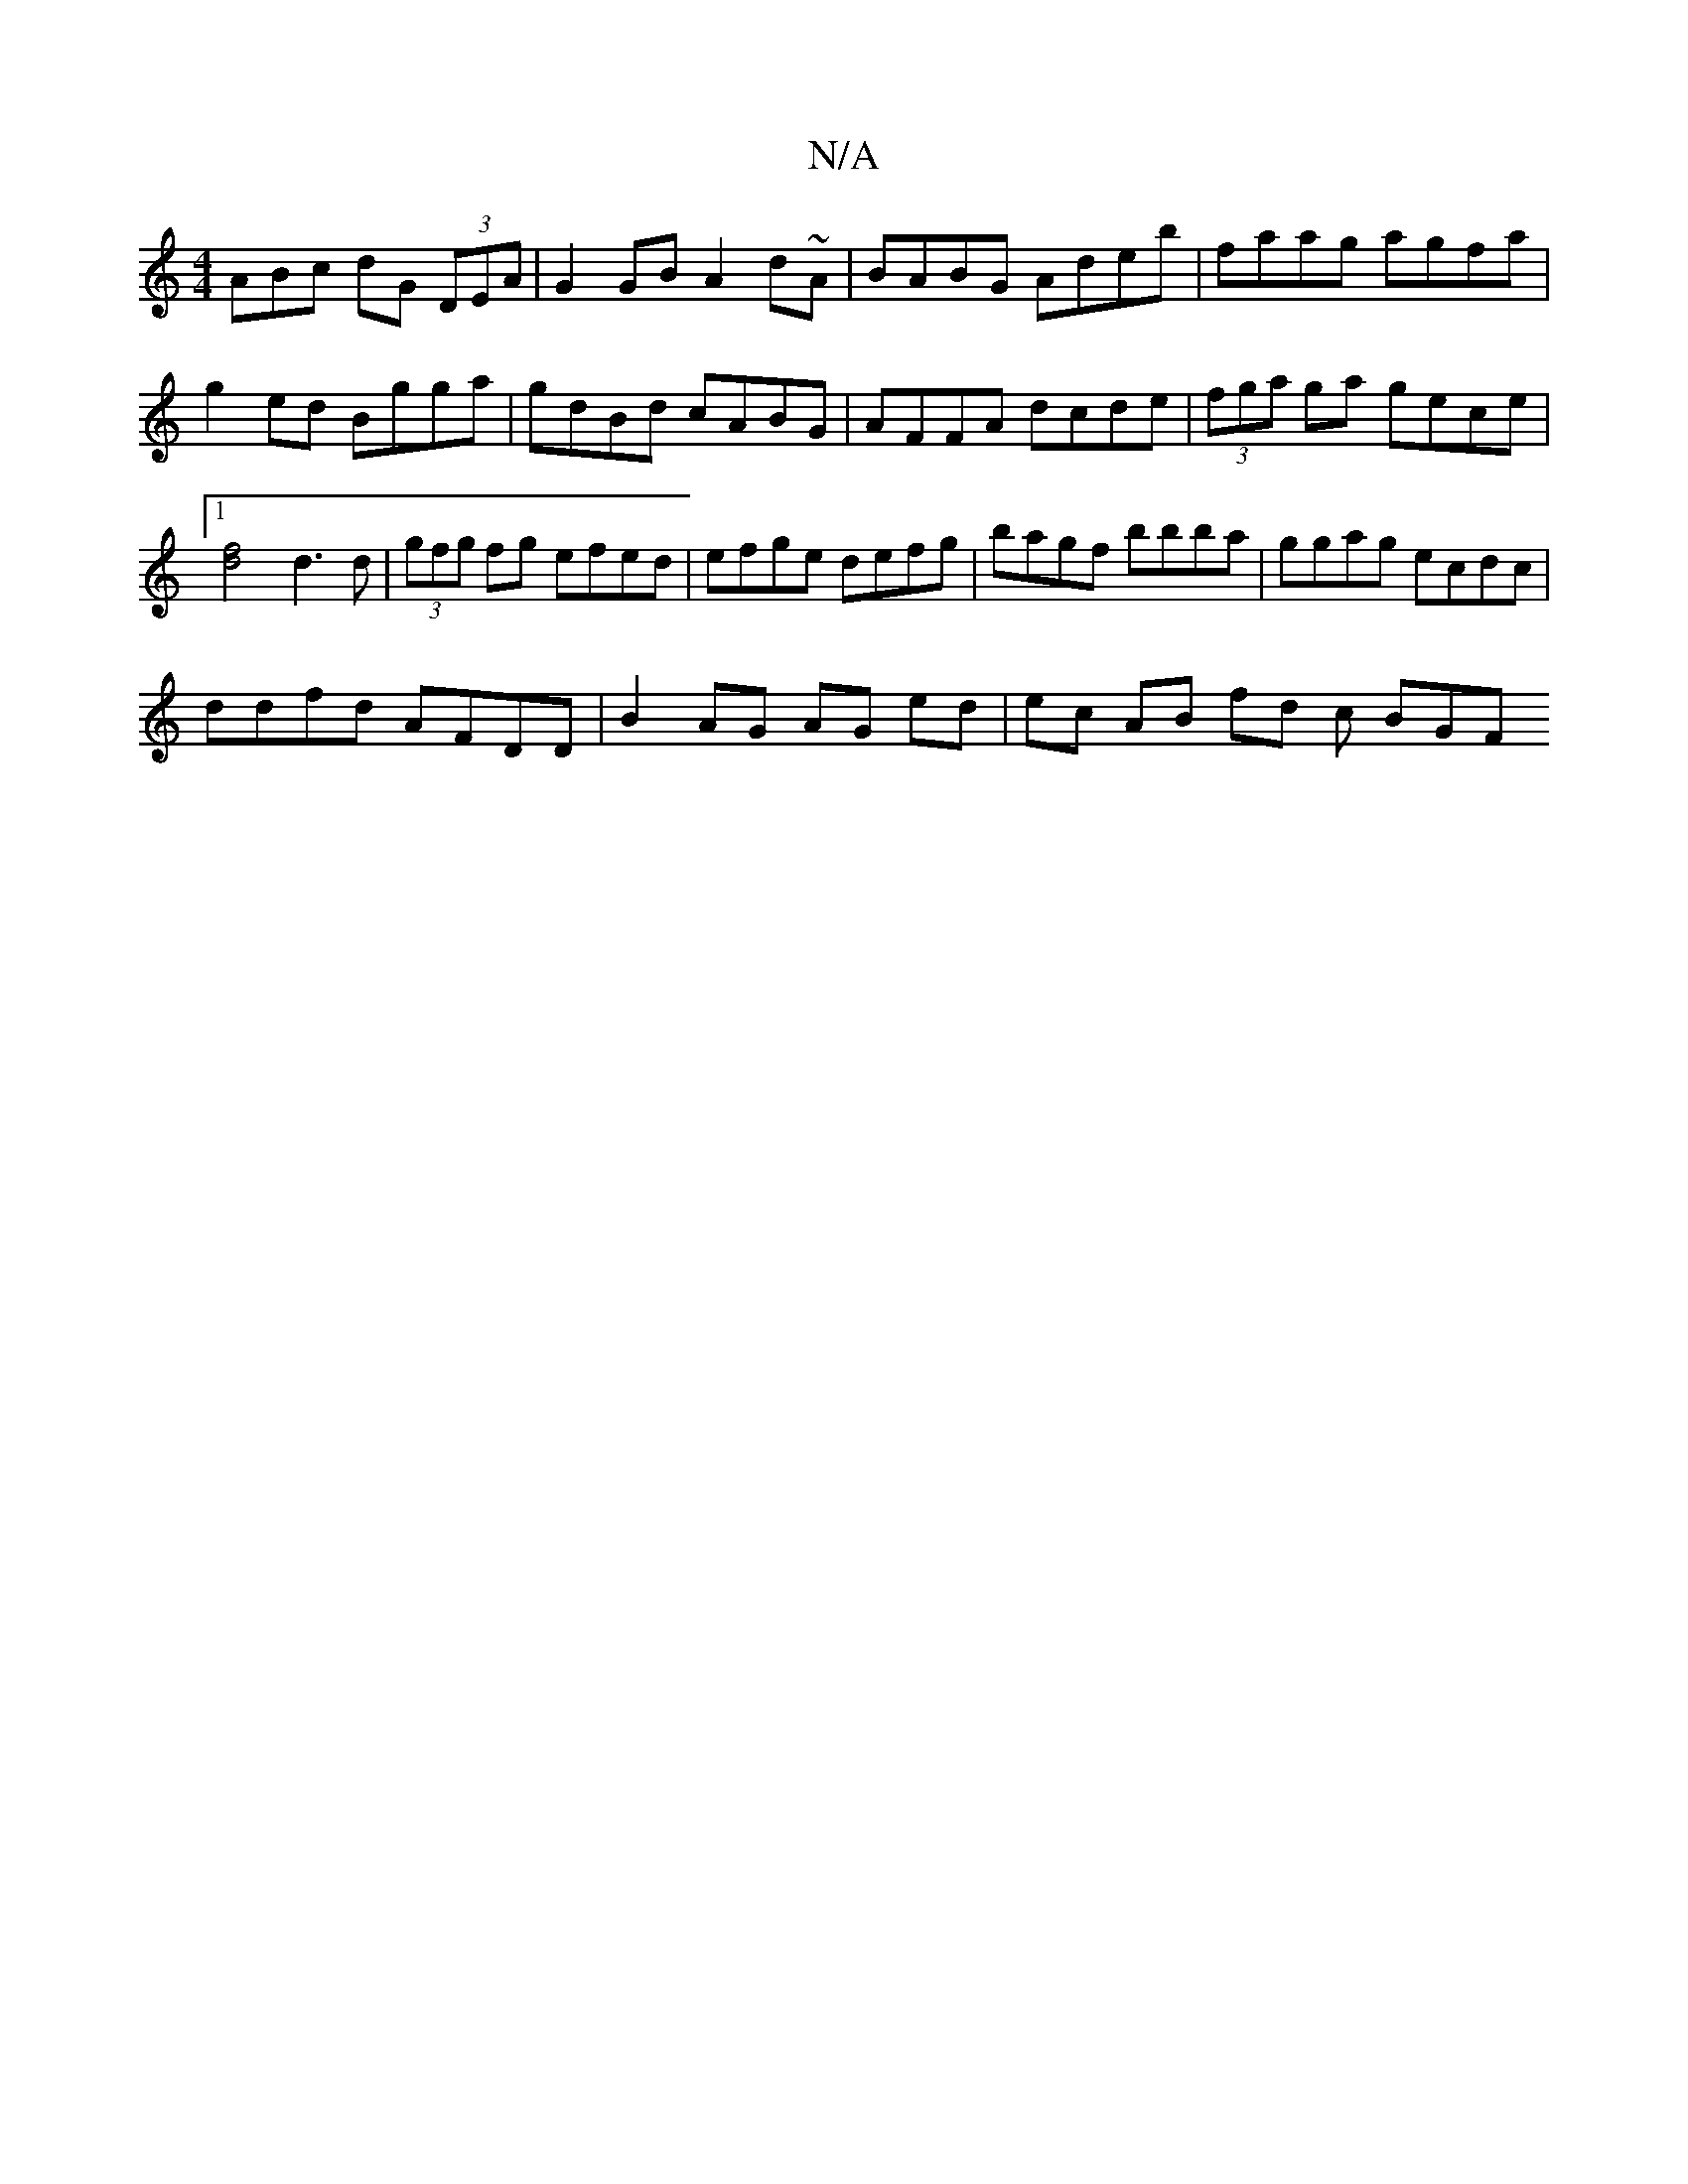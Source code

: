 X:1
T:N/A
M:4/4
R:N/A
K:Cmajor
ABc dG (3DEA | G2 GB A2 d~A|BABG Adeb|faag agfa|g2ed Bgga|gdBd cABG|AFFA dcde|(3fga ga gece |1 [d2f2]2 d3 d|(3gfg fg efed | efge defg | bagf bbba | ggag ecdc |
ddfd AFDD | B2 AG AG ed | ec AB fd c BGF
